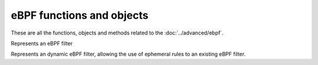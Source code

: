 eBPF functions and objects
==========================

These are all the functions, objects and methods related to the :doc:`../advanced/ebpf`.

.. function:: addBPFFilterDynBlocks(addresses, dynbpf[, seconds=10])

  This is the eBPF equivalent of :func:`addDynBlocks`, blocking a set of addresses for (optionally) a number of seconds, using an eBPF dynamic filter.
  The default number of seconds to block for is 10.

  :param addresses: set of Addresses as returned by an :ref:`exceed function <exceedfuncs>`
  :param DynBPFFilter dynbpf: The dynamic eBPF filter to use
  :param int seconds: The number of seconds this block to expire

.. function:: newBPFFilter(maxV4, maxV6, maxQNames) -> BPFFilter

  Return a new eBPF socket filter with a maximum of maxV4 IPv4, maxV6 IPv6 and maxQNames qname entries in the block table.

  :param int maxV4: Maximum number of IPv4 entries in this filter
  :param int maxV6: Maximum number of IPv6 entries in this filter
  :param int maxQNames: Maximum number of QName entries in this filter

.. function:: newDynBPFFilter(bpf) -> DynBPFFilter

  Return a new dynamic eBPF filter associated to a given BPF Filter.

  :param BPFFilter bpf: The underlying eBPF filter

.. function:: setDefaultBPFFilter(filter)

  When used at configuration time, the corresponding BPFFilter will be attached to every bind.

  :param BPFFilter filter: The filter to attach

.. function:: registerDynBPFFilter(dynbpf)

   Register a DynBPFFilter filter so that it appears in the web interface and the API.

  :param DynBPFFilter dynbpf: The dynamic eBPF filter to register

.. function:: unregisterDynBPFFilter(dynbpf)

   Remove a DynBPFFilter filter from the web interface and the API.

  :param DynBPFFilter dynbpf: The dynamic eBPF filter to unregister

.. class:: BPFFilter

  Represents an eBPF filter

.. classmethod:: BPFFilter:attachToAllBinds()

  Attach this filter to every bind already defined.
  This is the run-time equivalent of :func:`setDefaultBPFFilter`

.. classmethod:: BPFFilter:block(address)

  Block this address

  :param ComboAddress address: The address to block

.. classmethod:: BPFFilter:blockQName(name [, qtype=255])

  Block queries for this exact qname. An optional qtype can be used, defaults to 255.

  :param DNSName name: The name to block
  :param int qtype: QType to block

.. classmethod:: BPFFilter:getStats()

  Print the block tables.

.. classmethod:: BPFFilter:unblock(address)

  Unblock this address.

  :param ComboAddress address: The address to unblock

.. classmethod:: BPFFilter:unblockQName(name [, qtype=255])

  Remove this qname from the block list.

  :param DNSName name: the name to unblock
  :param int qtype: The qtype to unblock

.. class:: DynBPFFilter

  Represents an dynamic eBPF filter, allowing the use of ephemeral rules to an existing eBPF filter.

.. classmethod:: BPFFilter:purgeExpired()

  Remove the expired ephemeral rules associated with this filter.


